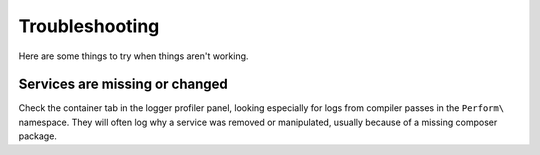 Troubleshooting
===============

Here are some things to try when things aren't working.

Services are missing or changed
-------------------------------

Check the container tab in the logger profiler panel, looking especially for logs from compiler passes in the ``Perform\`` namespace.
They will often log why a service was removed or manipulated, usually because of a missing composer package.
